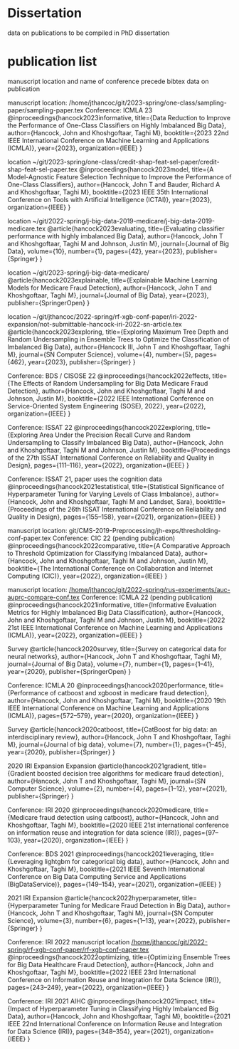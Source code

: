 * Dissertation
data on publications to be compiled in PhD dissertation

* publication list

  manuscript location and name of conference precede bibtex data on publication

manuscript location: /home/jthancoc/git/2023-spring/one-class/sampling-paper/sampling-paper.tex
Conference: ICMLA 23
@inproceedings{hancock2023informative,
  title={Data Reduction to Improve the Performance of One-Class Classifiers on Highly Imbalanced Big Data},
  author={Hancock, John and Khoshgoftaar, Taghi M},
  booktitle={2023 22nd IEEE International Conference on Machine Learning and Applications (ICMLA)},
  year={2023},
  organization={IEEE}
}

location ~/git/2023-spring/one-class/credit-shap-feat-sel-paper/credit-shap-feat-sel-paper.tex
@inproceedings{hancock2023model,
  title={A Model-Agnostic Feature Selection Technique to Improve the Performance of One-Class Classifiers},
  author={Hancock, John T and Bauder, Richard A and Khoshgoftaar, Taghi M},
  booktitle={2023 IEEE 35th International Conference on Tools with Artificial Intelligence (ICTAI)},
  year={2023},
  organization={IEEE}
}

location ~/git/2022-spring/j-big-data-2019-medicare/j-big-data-2019-medicare.tex
@article{hancock2023evaluating,
  title={Evaluating classifier performance with highly imbalanced Big Data},
  author={Hancock, John T and Khoshgoftaar, Taghi M and Johnson, Justin M},
  journal={Journal of Big Data},
  volume={10},
  number={1},
  pages={42},
  year={2023},
  publisher={Springer}
}

location ~/git/2023-spring/j-big-data-medicare/
@article{hancock2023explainable,
  title={Explainable Machine Learning Models for Medicare Fraud Detection},
  author={Hancock, John T and Khoshgoftaar, Taghi M},
  journal={Journal of Big Data},
  year={2023},
  publisher={SpringerOpen}
}

location ~/git/jthancoc/2022-spring/rf-xgb-conf-paper/iri-2022-expansion/not-submittable-hancock-iri-2022-sn-article.tex
@article{hancock2023exploring,
  title={Exploring Maximum Tree Depth and Random Undersampling in Ensemble Trees to Optimize the Classification of Imbalanced Big Data},
  author={Hancock III, John T and Khoshgoftaar, Taghi M},
  journal={SN Computer Science},
  volume={4},
  number={5},
  pages={462},
  year={2023},
  publisher={Springer}
}


  Conference: BDS / CISOSE 22
@inproceedings{hancock2022effects,
  title={The Effects of Random Undersampling for Big Data Medicare Fraud Detection},
  author={Hancock, John and Khoshgoftaar, Taghi M and Johnson, Justin M},
  booktitle={2022 IEEE International Conference on Service-Oriented System Engineering (SOSE), 2022},
  year={2022},
  organization={IEEE}
}


Conference: ISSAT 22
@inproceedings{hancock2022exploring,
  title={Exploring Area Under the Precision Recall Curve and Random Undersampling to Classify Imbalanced Big Data},
  author={Hancock, John and Khoshgoftaar, Taghi M and Johnson, Justin M},
  booktitle={Proceedings of the 27th ISSAT International Conference on Reliability and Quality in Design},
  pages={111--116},
  year={2022},
  organization={IEEE}
}

Conference: ISSAT 21, paper uses the cognition data
@inproceedings{hancock2021estatistical,
  title={Statistical Significance of Hyperparameter Tuning for Varying Levels of Class
Imbalance},
  author={Hancock, John and Khoshgoftaar, Taghi M and Landset, Sara},
  booktitle={Proceedings of the 26th ISSAT International Conference on Reliability and Quality in Design},
  pages={155--158},
  year={2021},
  organization={IEEE}
}

manuscript location: git/CMS-2019-Preprocessing/jh-exps/thresholding-conf-paper.tex
Conference: CIC 22 (pending publication)
@inproceedings{hancock2022comparative,
  title={A Comparative Approach to Threshold Optimization for Classifying Imbalanced Data},
  author={Hancock, John and Khoshgoftaar, Taghi M and Johnson, Justin M},
  booktitle={The International Conference on Collaboration and Internet Computing (CIC)},
  year={2022},
  organization={IEEE}
}

manuscript location: [[/home/jthancoc/git/2022-spring/rus-experiments/auc-auprc-compare-conf.tex][/home/jthancoc/git/2022-spring/rus-experiments/auc-auprc-compare-conf.tex]]
Conference: ICMLA 22 (pending publication)
@inproceedings{hancock2021informative,
  title={Informative Evaluation Metrics for Highly Imbalanced Big Data Classification},
  author={Hancock, John and Khoshgoftaar, Taghi M and Johnson, Justin M},
  booktitle={2022 21st IEEE International Conference on Machine Learning and Applications (ICMLA)},
  year={2022},
  organization={IEEE}
}



Survey
@article{hancock2020survey,
  title={Survey on categorical data for neural networks},
  author={Hancock, John T and Khoshgoftaar, Taghi M},
  journal={Journal of Big Data},
  volume={7},
  number={1},
  pages={1--41},
  year={2020},
  publisher={SpringerOpen}
}

Conference: ICMLA 20
@inproceedings{hancock2020performance,
  title={Performance of catboost and xgboost in medicare fraud detection},
  author={Hancock, John and Khoshgoftaar, Taghi M},
  booktitle={2020 19th IEEE International Conference on Machine Learning and Applications (ICMLA)},
  pages={572--579},
  year={2020},
  organization={IEEE}
}

Survey
@article{hancock2020catboost,
  title={CatBoost for big data: an interdisciplinary review},
  author={Hancock, John T and Khoshgoftaar, Taghi M},
  journal={Journal of big data},
  volume={7},
  number={1},
  pages={1--45},
  year={2020},
  publisher={Springer}
}

2020 IRI Expansion Expansion
@article{hancock2021gradient,
  title={Gradient boosted decision tree algorithms for medicare fraud detection},
  author={Hancock, John T and Khoshgoftaar, Taghi M},
  journal={SN Computer Science},
  volume={2},
  number={4},
  pages={1--12},
  year={2021},
  publisher={Springer}
}

Conference: IRI 2020
@inproceedings{hancock2020medicare,
  title={Medicare fraud detection using catboost},
  author={Hancock, John and Khoshgoftaar, Taghi M},
  booktitle={2020 IEEE 21st international conference on information reuse and integration for data science (IRI)},
  pages={97--103},
  year={2020},
  organization={IEEE}
}

Conference: BDS 2021
@inproceedings{hancock2021leveraging,
  title={Leveraging lightgbm for categorical big data},
  author={Hancock, John and Khoshgoftaar, Taghi M},
  booktitle={2021 IEEE Seventh International Conference on Big Data Computing Service and Applications (BigDataService)},
  pages={149--154},
  year={2021},
  organization={IEEE}
}

2021 IRI Expansion
@article{hancock2022hyperparameter,
  title={Hyperparameter Tuning for Medicare Fraud Detection in Big Data},
  author={Hancock, John T and Khoshgoftaar, Taghi M},
  journal={SN Computer Science},
  volume={3},
  number={6},
  pages={1--13},
  year={2022},
  publisher={Springer}
}

Conference: IRI 2022
manuscript location [[/home/jthancoc/git/2022-spring/rf-xgb-conf-paper/rf-xgb-conf-paper.tex][/home/jthancoc/git/2022-spring/rf-xgb-conf-paper/rf-xgb-conf-paper.tex]]
@inproceedings{hancock2022optimizing,
  title={Optimizing Ensemble Trees for Big Data Healthcare Fraud Detection},
  author={Hancock, John and Khoshgoftaar, Taghi M},
  booktitle={2022 IEEE 23rd International Conference on Information Reuse and Integration for Data Science (IRI)},
  pages={243--249},
  year={2022},
  organization={IEEE}
}

Conference: IRI 2021 AIHC
@inproceedings{hancock2021impact,
  title={Impact of Hyperparameter Tuning in Classifying Highly Imbalanced Big Data},
  author={Hancock, John and Khoshgoftaar, Taghi M},
  booktitle={2021 IEEE 22nd International Conference on Information Reuse and Integration for Data Science (IRI)},
  pages={348--354},
  year={2021},
  organization={IEEE}
}
